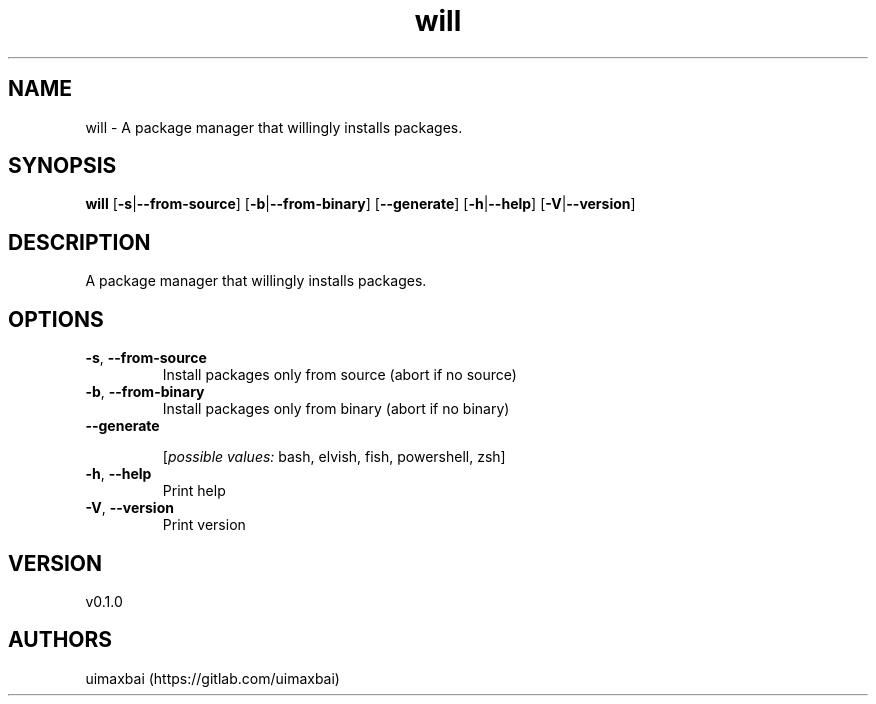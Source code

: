 .ie \n(.g .ds Aq \(aq
.el .ds Aq '
.TH will 1  "will 0.1.0" 
.SH NAME
will \- A package manager that willingly installs packages.
.SH SYNOPSIS
\fBwill\fR [\fB\-s\fR|\fB\-\-from\-source\fR] [\fB\-b\fR|\fB\-\-from\-binary\fR] [\fB\-\-generate\fR] [\fB\-h\fR|\fB\-\-help\fR] [\fB\-V\fR|\fB\-\-version\fR] 
.SH DESCRIPTION
A package manager that willingly installs packages.
.SH OPTIONS
.TP
\fB\-s\fR, \fB\-\-from\-source\fR
Install packages only from source (abort if no source)
.TP
\fB\-b\fR, \fB\-\-from\-binary\fR
Install packages only from binary (abort if no binary)
.TP
\fB\-\-generate\fR

.br
[\fIpossible values: \fRbash, elvish, fish, powershell, zsh]
.TP
\fB\-h\fR, \fB\-\-help\fR
Print help
.TP
\fB\-V\fR, \fB\-\-version\fR
Print version
.SH VERSION
v0.1.0
.SH AUTHORS
uimaxbai (https://gitlab.com/uimaxbai)
